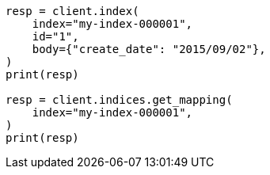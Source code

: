 // mapping/dynamic/field-mapping.asciidoc:63

[source, python]
----
resp = client.index(
    index="my-index-000001",
    id="1",
    body={"create_date": "2015/09/02"},
)
print(resp)

resp = client.indices.get_mapping(
    index="my-index-000001",
)
print(resp)
----